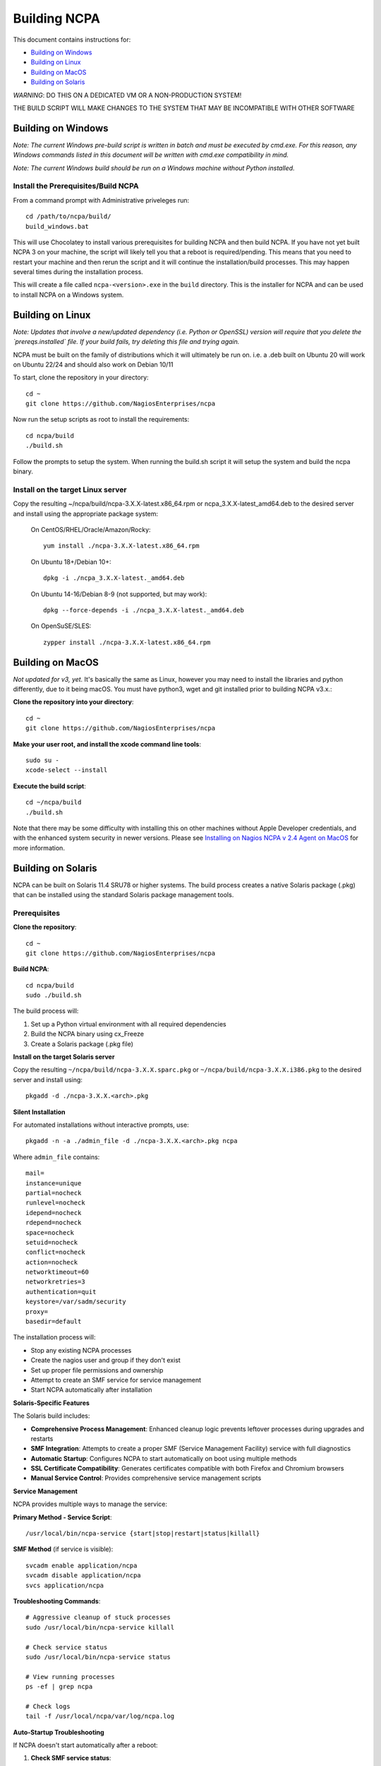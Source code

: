 =============
Building NCPA
=============

This document contains instructions for:

* `Building on Windows <https://github.com/NagiosEnterprises/ncpa/blob/master/BUILDING.rst#building-on-windows>`_

* `Building on Linux <https://github.com/NagiosEnterprises/ncpa/blob/master/BUILDING.rst#building-on-linux>`_

* `Building on MacOS <https://github.com/NagiosEnterprises/ncpa/blob/master/BUILDING.rst#building-on-macos>`_

* `Building on Solaris <https://github.com/NagiosEnterprises/ncpa/blob/master/BUILDING.rst#building-on-solaris>`_

*WARNING*: DO THIS ON A DEDICATED VM OR A NON-PRODUCTION SYSTEM!

THE BUILD SCRIPT WILL MAKE CHANGES TO THE SYSTEM THAT MAY BE INCOMPATIBLE WITH OTHER SOFTWARE

Building on Windows
===================

*Note: The current Windows pre-build script is written in batch and
must be executed by cmd.exe. For this reason, any Windows commands
listed in this document will be written with cmd.exe compatibility
in mind.*

*Note: The current Windows build should be run on a Windows machine without Python installed.*

Install the Prerequisites/Build NCPA
------------------------------------

From a command prompt with Administrative priveleges run::

  cd /path/to/ncpa/build/
  build_windows.bat

This will use Chocolatey to install various prerequisites for building NCPA and then build NCPA. If you have not yet built NCPA 3 on your machine, the script will likely tell you that a reboot is required/pending. This means that you need to restart your machine and then rerun the script and it will continue the installation/build processes. This may happen several times during the installation process.

This will create a file called ``ncpa-<version>.exe`` in the ``build`` directory.
This is the installer for NCPA and can be used to install NCPA on a Windows system.


Building on Linux
=================

*Note: Updates that involve a new/updated dependency (i.e. Python or OpenSSL) version will require that you delete the `prereqs.installed` file. If your build fails, try deleting this file and trying again.*

NCPA must be built on the family of distributions which it will ultimately be run on. i.e. a .deb built on Ubuntu 20 will work on Ubuntu 22/24 and should also work on Debian 10/11

To start, clone the repository in your directory::

   cd ~
   git clone https://github.com/NagiosEnterprises/ncpa

Now run the setup scripts as root to install the requirements::

   cd ncpa/build
   ./build.sh

Follow the prompts to setup the system. When running the build.sh script it will setup
the system and build the ncpa binary.


**Install on the target Linux server**
--------------------------------

Copy the resulting ~/ncpa/build/ncpa-3.X.X-latest.x86_64.rpm or ncpa_3.X.X-latest_amd64.deb to the desired server and install using the appropriate package system:

  On CentOS/RHEL/Oracle/Amazon/Rocky::

    yum install ./ncpa-3.X.X-latest.x86_64.rpm

  On Ubuntu 18+/Debian 10+::

    dpkg -i ./ncpa_3.X.X-latest._amd64.deb

  On Ubuntu 14-16/Debian 8-9 (not supported, but may work)::

    dpkg --force-depends -i ./ncpa_3.X.X-latest._amd64.deb

  On OpenSuSE/SLES::

    zypper install ./ncpa-3.X.X-latest.x86_64.rpm


Building on MacOS
=================

*Not updated for v3, yet.*
It's basically the same as Linux, however you may need to
install the libraries and python differently, due to it being macOS. You must have
python3, wget and git installed prior to building NCPA v3.x.:


**Clone the repository into your directory**::

  cd ~
  git clone https://github.com/NagiosEnterprises/ncpa

**Make your user root, and install the xcode command line tools**::

  sudo su -
  xcode-select --install

**Execute the build script**::

  cd ~/ncpa/build
  ./build.sh

Note that there may be some difficulty with installing this on other machines without Apple Developer credentials, and with the enhanced system security in newer versions. Please see `Installing on Nagios NCPA v 2.4 Agent on MacOS <https://nagiosenterprises.my.site.com/support/s/article/Installing-the-Nagios-NCPA-v-2-4-Agent-on-MacOS-7ec3e7de>`_ for more information.


Building on Solaris
===================

NCPA can be built on Solaris 11.4 SRU78 or higher systems. The build process creates a native Solaris package (.pkg) that can be installed using the standard Solaris package management tools.

Prerequisites
------------

**Clone the repository**::

  cd ~
  git clone https://github.com/NagiosEnterprises/ncpa

**Build NCPA**::

  cd ncpa/build
  sudo ./build.sh

The build process will:

1. Set up a Python virtual environment with all required dependencies
2. Build the NCPA binary using cx_Freeze 
3. Create a Solaris package (.pkg file)

**Install on the target Solaris server**

Copy the resulting ``~/ncpa/build/ncpa-3.X.X.sparc.pkg`` or ``~/ncpa/build/ncpa-3.X.X.i386.pkg`` to the desired server and install using::

  pkgadd -d ./ncpa-3.X.X.<arch>.pkg

**Silent Installation**

For automated installations without interactive prompts, use::

  pkgadd -n -a ./admin_file -d ./ncpa-3.X.X.<arch>.pkg ncpa

Where ``admin_file`` contains::

  mail=
  instance=unique
  partial=nocheck
  runlevel=nocheck
  idepend=nocheck
  rdepend=nocheck
  space=nocheck
  setuid=nocheck
  conflict=nocheck
  action=nocheck
  networktimeout=60
  networkretries=3
  authentication=quit
  keystore=/var/sadm/security
  proxy=
  basedir=default

The installation process will:

* Stop any existing NCPA processes
* Create the nagios user and group if they don't exist
* Set up proper file permissions and ownership
* Attempt to create an SMF service for service management
* Start NCPA automatically after installation

**Solaris-Specific Features**

The Solaris build includes:

* **Comprehensive Process Management**: Enhanced cleanup logic prevents leftover processes during upgrades and restarts
* **SMF Integration**: Attempts to create a proper SMF (Service Management Facility) service with full diagnostics
* **Automatic Startup**: Configures NCPA to start automatically on boot using multiple methods
* **SSL Certificate Compatibility**: Generates certificates compatible with both Firefox and Chromium browsers
* **Manual Service Control**: Provides comprehensive service management scripts

**Service Management**

NCPA provides multiple ways to manage the service:

**Primary Method - Service Script**::

  /usr/local/bin/ncpa-service {start|stop|restart|status|killall}

**SMF Method** (if service is visible)::

  svcadm enable application/ncpa
  svcadm disable application/ncpa
  svcs application/ncpa

**Troubleshooting Commands**::

  # Aggressive cleanup of stuck processes
  sudo /usr/local/bin/ncpa-service killall
  
  # Check service status
  sudo /usr/local/bin/ncpa-service status
  
  # View running processes
  ps -ef | grep ncpa
  
  # Check logs
  tail -f /usr/local/ncpa/var/log/ncpa.log

**Auto-Startup Troubleshooting**

If NCPA doesn't start automatically after a reboot:

1. **Check SMF service status**::

     svcs application/ncpa
     svcs -xv application/ncpa

2. **Manually enable SMF service**::

     sudo svcadm enable application/ncpa

3. **Check init script links**::

     ls -la /etc/rc2.d/S99ncpa /etc/rc3.d/S99ncpa

4. **Test init script manually**::

     sudo /etc/init.d/ncpa start
     sudo /etc/init.d/ncpa status

5. **Check init script permissions and syntax**::

     ls -la /etc/init.d/ncpa
     sudo sh -n /etc/init.d/ncpa  # Check for syntax errors

6. **Force startup via service script**::

     sudo /usr/local/bin/ncpa-service start

7. **Check for legacy run control entries**::

     svcs -a | grep ncpa

8. **Debug boot environment issues**::

     # Check if environment variables are available during boot
     sudo /etc/init.d/ncpa start 2>&1 | tee /tmp/ncpa_boot_test.log
     
     # Verify PATH and library paths
     env | grep -E "PATH|LD_LIBRARY_PATH"

**Common Auto-Startup Issues**

* **SMF Include Dependency**: The init script no longer depends on SMF includes that may not be available during early boot
* **Environment Variables**: The init script now explicitly sets PATH and LD_LIBRARY_PATH for boot compatibility  
* **Lock Directory**: The script automatically creates the required lock directory (/var/lock/subsys)
* **Fallback Mechanisms**: If the service script isn't available, the init script can start NCPA directly

If SMF service is not visible, NCPA will use the traditional init script method for auto-startup.

**Known Issues and Solutions**

* **SMF Service Visibility**: Some Solaris systems may experience issues where SMF services import successfully but don't appear in ``svcs`` output due to repository corruption
  
  *Solution*: Use the reliable service script: ``/usr/local/bin/ncpa-service``

* **Process Cleanup**: During upgrades, old NCPA processes are automatically cleaned up before starting new ones

  *Manual cleanup*: ``sudo /usr/local/bin/ncpa-service killall``

* **SSL Certificate Browser Compatibility**: NCPA generates SSL certificates with proper key usage extensions for both Firefox and Chromium-based browsers

* **Permission Issues**: NCPA may require ``setgroups()`` permission adjustments on some Solaris configurations (automatically handled in the code)

* **Multiple Processes**: If you see multiple NCPA processes after an upgrade, use the killall command to clean them up

**Automatic Startup**

NCPA is configured to start automatically on boot using multiple mechanisms:

1. **SMF Service** (if successfully imported): ``application/ncpa``
2. **Service Script**: ``/usr/local/bin/ncpa-service`` called by init scripts

This redundant approach ensures NCPA starts reliably across different Solaris configurations.

**Uninstalling**

Remove NCPA using::

  pkgrm ncpa

The uninstall process will:

* Stop all NCPA processes using multiple methods
* Remove SMF service definitions and startup links  
* Clean up service scripts and configuration files
* Remove PID files and lock files
* Preserve user data and logs (in ``/usr/local/ncpa/var/``)

**Troubleshooting Uninstall Issues**

If ``pkgrm ncpa`` gets stuck or ``pkginfo | grep ncpa`` still shows the package after removal attempts:

1. **Kill hanging pkgrm processes**::

     ps -ef | grep pkgrm
     sudo pkill -f pkgrm

2. **Force package removal from database**::

     # Check package status
     pkginfo | grep ncpa
     
     # Try force removal (skip scripts) - may not work if root operations needed
     sudo pkgrm -n -a /dev/null ncpa
     
     # If the above fails due to root requirements, try alternative approach
     sudo pkgrm -f ncpa

3. **Manual database cleanup** (if package still shows)::

     # Back up package database
     sudo cp -r /var/sadm/pkg /var/sadm/pkg.backup
     
     # Remove NCPA from package database
     sudo rm -rf /var/sadm/pkg/ncpa
     
     # Refresh package database
     sudo pkgchk -n

4. **Alternative: Edit package scripts to prevent hanging**::

     # If package removal keeps hanging, temporarily modify preremove script
     sudo cp /var/sadm/pkg/ncpa/install/preremove /var/sadm/pkg/ncpa/install/preremove.backup
     sudo sh -c 'echo "#!/bin/bash" > /var/sadm/pkg/ncpa/install/preremove'
     sudo sh -c 'echo "echo NCPA: Skipping preremove operations" >> /var/sadm/pkg/ncpa/install/preremove'
     sudo sh -c 'echo "exit 0" >> /var/sadm/pkg/ncpa/install/preremove'
     sudo chmod +x /var/sadm/pkg/ncpa/install/preremove
     
     # Now try normal removal
     sudo pkgrm ncpa

5. **Complete manual cleanup**::

     # Remove SMF services
     sudo svcadm disable application/ncpa 2>/dev/null || true
     sudo svccfg delete -f application/ncpa 2>/dev/null || true
     
     # Remove startup links
     sudo rm -f /etc/rc2.d/S99ncpa /etc/rc3.d/S99ncpa
     sudo rm -f /etc/rc0.d/K01ncpa /etc/rc1.d/K01ncpa /etc/rc6.d/K01ncpa
     
     # Remove service scripts
     sudo rm -f /usr/local/bin/ncpa-service
     sudo rm -f /usr/local/bin/ncpa-start.sh
     sudo rm -f /etc/init.d/ncpa
     
     # Remove main installation
     sudo rm -rf /usr/local/ncpa
     
     # Remove SMF manifests
     sudo rm -f /var/svc/manifest/application/ncpa.xml

6. **Verify complete removal**::

     pkginfo | grep ncpa          # Should return nothing
     svcs -a | grep ncpa          # Should return nothing
     ps -ef | grep ncpa           # Should return nothing (except grep)

**Upgrade Process**

To upgrade NCPA:

1. **Install new package** (no need to manually stop NCPA)::

     pkgadd -a ./admin_file -d ./ncpa-3.X.X.<arch>.pkg

2. **The upgrade automatically**:
   
   * Stops existing NCPA processes
   * Installs new files
   * Starts fresh NCPA instance
   * Preserves configuration and logs

**Build Requirements**

The Solaris build requires the NCPA source to already be built (frozen) before packaging. The complete build process is::

  cd ncpa/build
  sudo ./build.sh              # Build the frozen NCPA binary and Solaris package

This will automatically stop all NCPA processes and clean up service configurations.

Building Tips
=============

There are plenty of derivative operating systems that will not work by following just
the instructions given in this document. NCPA is capable of being built on any system
that supports Python, so not to worry - it is possible!

The common problem is going to be getting the libraries for all the python modules
to be compiled and behave correctly with Python. We recommend compiling them from
source if you must, and compiling Python from source too - with any changes you need
to give the Python build process for library locations. Once that's done, you can
continue by installing the required `pip` modules and trying the build process.
